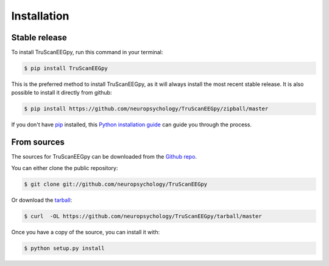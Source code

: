 .. highlight:: shell

============
Installation
============


Stable release
--------------

To install TruScanEEGpy, run this command in your terminal:

.. code-block:: console

    $ pip install TruScanEEGpy

This is the preferred method to install TruScanEEGpy, as it will always install the most recent stable release. It is also possible to install it directly from github:

.. code-block:: console

    $ pip install https://github.com/neuropsychology/TruScanEEGpy/zipball/master



If you don't have `pip`_ installed, this `Python installation guide`_ can guide
you through the process.

.. _pip: https://pip.pypa.io
.. _Python installation guide: http://docs.python-guide.org/en/latest/starting/installation/


From sources
------------

The sources for TruScanEEGpy can be downloaded from the `Github repo`_.

You can either clone the public repository:

.. code-block:: console

    $ git clone git://github.com/neuropsychology/TruScanEEGpy

Or download the `tarball`_:

.. code-block:: console

    $ curl  -OL https://github.com/neuropsychology/TruScanEEGpy/tarball/master

Once you have a copy of the source, you can install it with:

.. code-block:: console

    $ python setup.py install


.. _Github repo: https://github.com/neuropsychology/TruScanEEGpy
.. _tarball: https://github.com/neuropsychology/TruScanEEGpy/tarball/master
